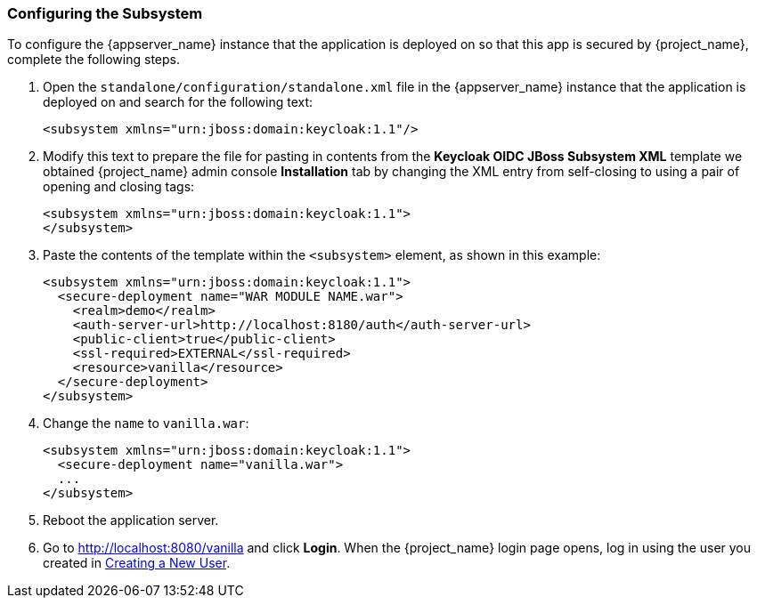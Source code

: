 
=== Configuring the Subsystem

To configure the {appserver_name} instance that the application is deployed on so that this app is secured by {project_name}, complete the following steps.

. Open the `standalone/configuration/standalone.xml` file in the {appserver_name} instance that the application is deployed on and search for the following text:
+
[source,xml]
----
<subsystem xmlns="urn:jboss:domain:keycloak:1.1"/>
----

. Modify this text to prepare the file for pasting in contents from the *Keycloak OIDC JBoss Subsystem XML* template we obtained {project_name} admin console *Installation* tab by changing the XML entry from self-closing to using a pair of opening and closing tags:
+
[source,xml]
----
<subsystem xmlns="urn:jboss:domain:keycloak:1.1">
</subsystem>
----

. Paste the contents of the template within the `<subsystem>` element, as shown in this example:
+
[source,xml]
----
<subsystem xmlns="urn:jboss:domain:keycloak:1.1">
  <secure-deployment name="WAR MODULE NAME.war">
    <realm>demo</realm>
    <auth-server-url>http://localhost:8180/auth</auth-server-url>
    <public-client>true</public-client>
    <ssl-required>EXTERNAL</ssl-required>
    <resource>vanilla</resource>
  </secure-deployment>
</subsystem>
----

. Change the `name` to `vanilla.war`:
+
[source,xml]
----
<subsystem xmlns="urn:jboss:domain:keycloak:1.1">
  <secure-deployment name="vanilla.war">
  ...
</subsystem>
----

. Reboot the application server.

. Go to http://localhost:8080/vanilla and click *Login*. When the {project_name} login page opens, log in using the user you created in <<_create-new-user, Creating a New User>>.



